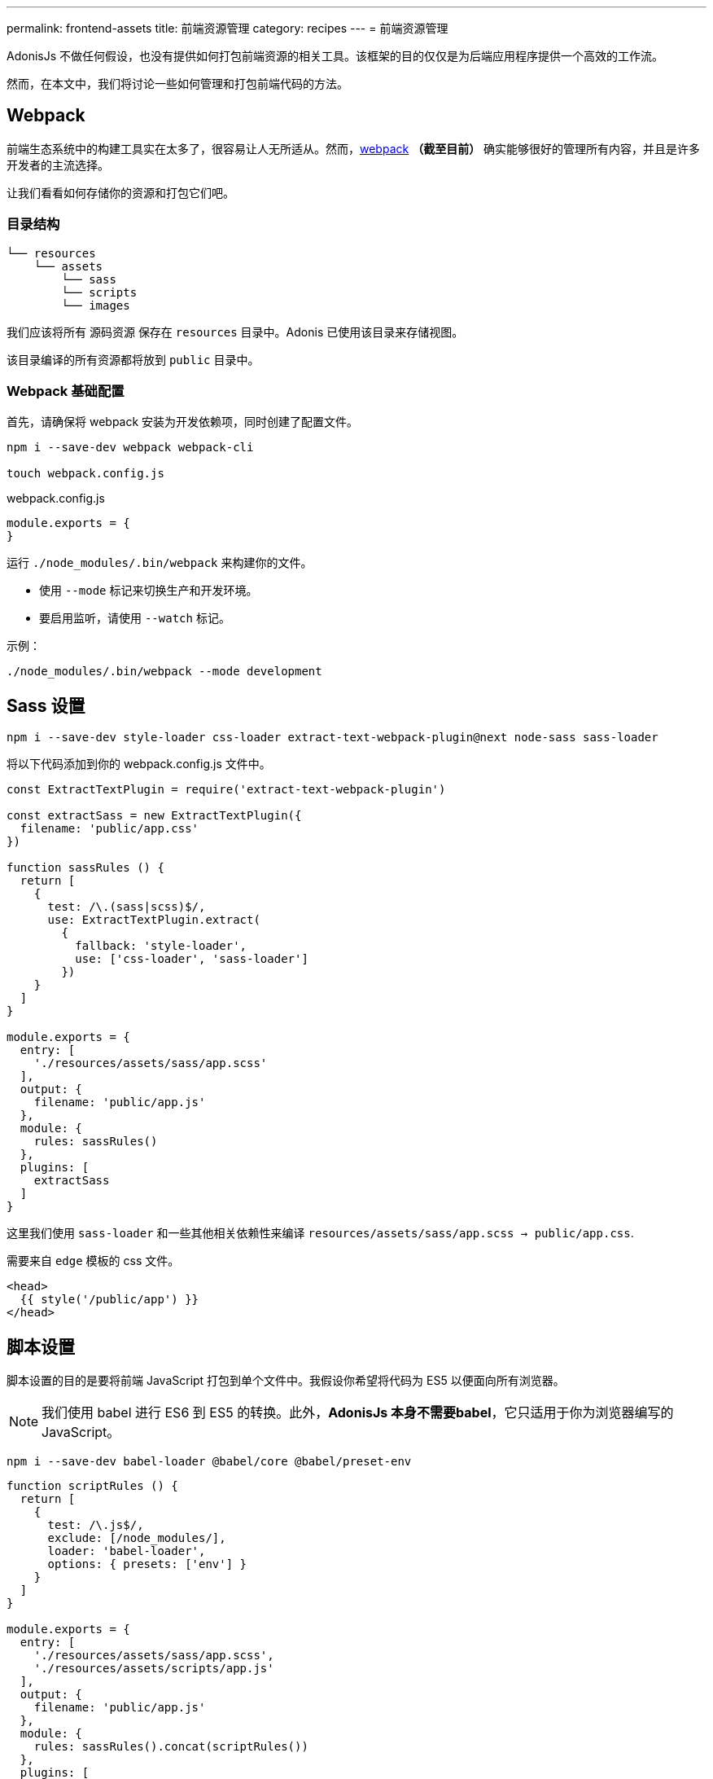 ---
permalink: frontend-assets
title: 前端资源管理
category: recipes
---
= 前端资源管理

toc::[]

AdonisJs 不做任何假设，也没有提供如何打包前端资源的相关工具。该框架的目的仅仅是为后端应用程序提供一个高效的工作流。

然而，在本文中，我们将讨论一些如何管理和打包前端代码的方法。

== Webpack
前端生态系统中的构建工具实在太多了，很容易让人无所适从。然而，link:https://webpack.js.org/concepts/[webpack, window="_blank"] *（截至目前）* 确实能够很好的管理所有内容，并且是许多开发者的主流选择。

让我们看看如何存储你的资源和打包它们吧。

=== 目录结构
[source, bash]
----
└── resources
    └── assets
        └── sass
        └── scripts
        └── images
----

我们应该将所有 `源码资源` 保存在 `resources` 目录中。Adonis 已使用该目录来存储视图。

该目录编译的所有资源都将放到 `public` 目录中。

=== Webpack 基础配置
首先，请确保将 webpack 安装为开发依赖项，同时创建了配置文件。

[source, bash]
----
npm i --save-dev webpack webpack-cli

touch webpack.config.js
----

.webpack.config.js
[source, js]
----
module.exports = {
}
----

运行 `./node_modules/.bin/webpack` 来构建你的文件。

- 使用 `--mode` 标记来切换生产和开发环境。
- 要启用监听，请使用 `--watch` 标记。

示例：
[source, bash]
----
./node_modules/.bin/webpack --mode development
----

== Sass 设置

[source, bash]
----
npm i --save-dev style-loader css-loader extract-text-webpack-plugin@next node-sass sass-loader
----

将以下代码添加到你的 webpack.config.js 文件中。

[source, js]
----
const ExtractTextPlugin = require('extract-text-webpack-plugin')

const extractSass = new ExtractTextPlugin({
  filename: 'public/app.css'
})

function sassRules () {
  return [
    {
      test: /\.(sass|scss)$/,
      use: ExtractTextPlugin.extract(
        {
          fallback: 'style-loader',
          use: ['css-loader', 'sass-loader']
        })
    }
  ]
}

module.exports = {
  entry: [
    './resources/assets/sass/app.scss'
  ],
  output: {
    filename: 'public/app.js'
  },
  module: {
    rules: sassRules()
  },
  plugins: [
    extractSass
  ]
}
----

这里我们使用 `sass-loader` 和一些其他相关依赖性来编译 `resources/assets/sass/app.scss -> public/app.css`.

需要来自 `edge` 模板的 css 文件。

[source, edge]
----
<head>
  {{ style('/public/app') }}
</head>
----


== 脚本设置
脚本设置的目的是要将前端 JavaScript 打包到单个文件中。我假设你希望将代码为 ES5 以便面向所有浏览器。

NOTE: 我们使用 babel 进行 ES6 到 ES5 的转换。此外，*AdonisJs 本身不需要babel*，它只适用于你为浏览器编写的JavaScript。

[source, bash]
----
npm i --save-dev babel-loader @babel/core @babel/preset-env
----

[source, js]
----
function scriptRules () {
  return [
    {
      test: /\.js$/,
      exclude: [/node_modules/],
      loader: 'babel-loader',
      options: { presets: ['env'] }
    }
  ]
}

module.exports = {
  entry: [
    './resources/assets/sass/app.scss',
    './resources/assets/scripts/app.js'
  ],
  output: {
    filename: 'public/app.js'
  },
  module: {
    rules: sassRules().concat(scriptRules())
  },
  plugins: [
    extractSass
  ]
}
----

这次我们编译 `resources/assets/scripts/app.js -> public/app.js`

需要来自 `edge` 模板的 js 文件。

[source, edge]
----
<head>
  {{ script('/public/app') }}
</head>
----
